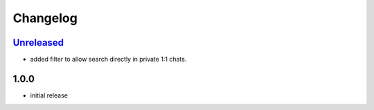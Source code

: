 Changelog
=========

`Unreleased`_
-------------

- added filter to allow search directly in private 1:1 chats.

1.0.0
-----

- initial release


.. _Unreleased: https://github.com/adbenitez/simplebot_howdoi/compare/v1.0.0...HEAD

